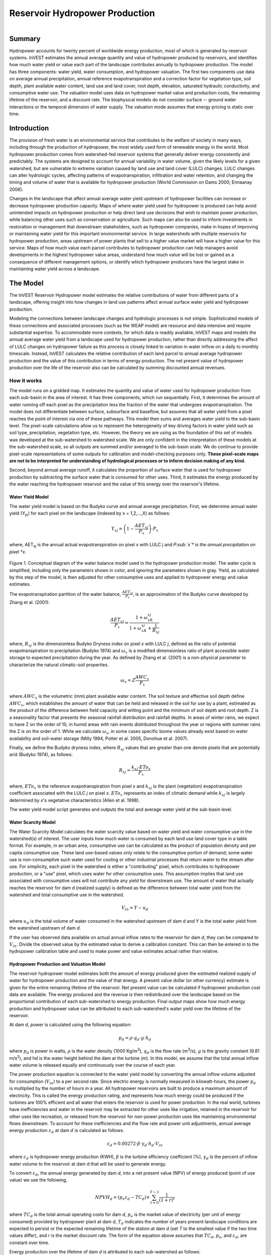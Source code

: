 .. _reservoirhydropowerproduction:

.. |addbutt| image:: ./shared_images/addbutt.png
             :alt: add
	     :align: middle 
	     :height: 15px

.. |toolbox| image:: ./shared_images/toolbox.jpg
             :alt: toolbox
	     :align: middle 
	     :height: 15px

*******************************
Reservoir Hydropower Production
*******************************

.. figure:: ./reservoirhydropowerproduction_images/waterfall.png
   :align: right



Summary
=======

Hydropower accounts for twenty percent of worldwide energy production, most of which is generated by reservoir systems. InVEST estimates the annual average quantity and value of hydropower produced by reservoirs, and identifies how much water yield or value each part of the landscape contributes annually to hydropower production. The model has three components: water yield, water consumption, and hydropower valuation. The first two components use data on average annual precipitation, annual reference evapotranspiration and a correction factor for vegetation type, soil depth, plant available water content, land use and land cover, root depth, elevation, saturated hydraulic conductivity, and consumptive water use. The valuation model uses data on hydropower market value and production costs, the remaining lifetime of the reservoir, and a discount rate. The biophysical models do not consider surface -- ground water interactions or the temporal dimension of water supply. The valuation mode assumes that energy pricing is static over time.

Introduction
============

The provision of fresh water is an environmental service that contributes to the welfare of society in many ways, including through the production of hydropower, the most widely used form of renewable energy in the world. Most hydropower production comes from watershed-fed reservoir systems that generally deliver energy consistently and predictably. The systems are designed to account for annual variability in water volume, given the likely levels for a given watershed, but are vulnerable to extreme variation caused by land use and land cover (LULC) changes. LULC changes can alter hydrologic cycles, affecting patterns of evapotranspiration, infiltration and water retention, and changing the timing and volume of water that is available for hydropower production (World Commission on Dams 2000; Ennaanay 2006).

Changes in the landscape that affect annual average water yield upstream of hydropower facilities can increase or decrease hydropower production capacity. Maps of where water yield used for hydropower is produced can help avoid unintended impacts on hydropower production or help direct land use decisions that wish to maintain power production, while balancing other uses such as conservation or agriculture. Such maps can also be used to inform investments in restoration or management that downstream stakeholders, such as hydropower companies, make in hopes of improving or maintaining water yield for this important environmental service. In large watersheds with multiple reservoirs for hydropower production, areas upstream of power plants that sell to a higher value market will have a higher value for this service. Maps of how much value each parcel contributes to hydropower production can help managers avoid developments in the highest hydropower value areas, understand how much value will be lost or gained as a consequence of different management options, or identify which hydropower producers have the largest stake in maintaining water yield across a landscape.

The Model
=========

The InVEST Reservoir Hydropower model estimates the relative contributions of water from different parts of a landscape, offering insight into how changes in land use patterns affect annual surface water yield and hydropower production.

Modeling the connections between landscape changes and hydrologic processes is not simple. Sophisticated models of these connections and associated processes (such as the WEAP model) are resource and data intensive and require substantial expertise. To accommodate more contexts, for which data is readily available, InVEST maps and models the annual average water yield from a landscape used for hydropower production, rather than directly addressing the affect of LULC changes on hydropower failure as this process is closely linked to variation in water inflow on a daily to monthly timescale. Instead, InVEST calculates the relative contribution of each land parcel to annual average hydropower production and the value of this contribution in terms of energy production. The net present value of hydropower production over the life of the reservoir also can be calculated by summing discounted annual revenues.

How it works
------------

The model runs on a gridded map. It estimates the quantity and value of water used for hydropower production from each sub-basin in the area of interest. It has three components, which run sequentially. First, it determines the amount of water running off each pixel as the precipitation less the fraction of the water that undergoes evapotranspiration. The model does not differentiate between surface, subsurface and baseflow, but assumes that all water yield from a pixel reaches the point of interest via one of these pathways. This model then sums and averages water yield to the sub-basin level. The pixel-scale calculations allow us to represent the heterogeneity of key driving factors in water yield such as soil type, precipitation, vegetation type, etc. However, the theory we are using as the foundation of this set of models was developed at the sub-watershed to watershed scale. We are only confident in the interpretation of these models at the sub-watershed scale, so all outputs are summed and/or averaged to the sub-basin scale. We do continue to provide pixel-scale representations of some outputs for calibration and model-checking purposes only. **These pixel-scale maps are not to be interpreted for understanding of hydrological processes or to inform decision making of any kind.**

Second, beyond annual average runoff, it calculates the proportion of surface water that is used for hydropower production by subtracting the surface water that is consumed for other uses. Third, it estimates the energy produced by the water reaching the hydropower reservoir and the value of this energy over the reservoir's lifetime.

Water Yield Model
^^^^^^^^^^^^^^^^^

The water yield model is based on the Budyko curve and annual average precipitation. First, we determine annual water yield (Y\ :sub:`jx`\ ) for each pixel on the landscape (indexed by x = 1,2,...,X) as follows:

.. math:: Y_{xj} = \left(1-\frac{AET_{xj}}{P_x}\right)\cdot P_x

where, AET\ :sub:`xj` is the annual actual evapotranspiration on pixel *x* with LULC *j* and *P\ :sub:`x`\ * is the annual precipitation on pixel *x*.

.. figure:: ./reservoirhydropowerproduction_images/watercycle.png
   :align: center

Figure 1. Conceptual diagram of the water balance model used in the hydropower production model. The water cycle is simplified, including only the parameters shown in color, and ignoring the parameters shown in gray. Yield, as calculated by this step of the model, is then adjusted for other consumptive uses and applied to hydropower energy and value estimates.

The evapotranspiration partition of the water balance, :math:`\frac{AET_{xj}}{P_x}`\ , is an approximation of the Budyko curve developed by Zhang et al. (2001):

.. math:: \frac{AET_{xj}}{P_x} = \frac{1+\omega_xR_{xj}}{1+\omega_xR_{xj}+\frac{1}{R_{xj}}}

where, :math:`R_{xj}` is the dimensionless Budyko Dryness index on pixel *x* with LULC *j*, defined as the ratio of potential evapotranspiration to precipitation (Budyko 1974) and :math:`\omega_x`  is a modified dimensionless ratio of plant accessible water storage to expected precipitation during the year. As defined by Zhang et al. (2001)   is a non-physical parameter to characterize the natural climatic-soil properties.

.. math:: \omega_x = Z\frac{AWC_x}{P_x}

where :math:`AWC_x` is the volumetric (mm) plant available water content. The soil texture and effective soil depth define :math:`AWC_x`, which establishes the amount of water that can be held and released in the soil for use by a plant, estimated as the product of the difference between field capacity and wilting point and the minimum of soil depth and root depth. Z is a seasonality factor that presents the seasonal rainfall distribution and rainfall depths. In areas of winter rains, we expect to have Z on the order of 10, in humid areas with rain events distributed throughout the year or regions with summer rains the Z is on the order of 1. While we calculate :math:`\omega_x`, in some cases specific biome values already exist based on water availability and soil-water storage (Milly 1994, Potter et al. 2005, Donohue et al.  2007).

Finally, we define the Budyko dryness index, where :math:`R_{xj}` values that are greater than one denote pixels that are potentially arid (Budyko 1974), as follows:

.. math:: R_{xj} = \frac{k_{xj}\cdot ETo_x}{P_x}
			 					
where, :math:`ETo_x` is the reference evapotranspiration from pixel *x* and :math:`k_{xj}` is the plant (vegetation) evapotranspiration coefficient associated with the LULC *j* on pixel *x*. :math:`ETo_x` represents an index of climatic demand while :math:`k_{xj}` is largely determined by *x*'s vegetative characteristics (Allen et al. 1998).

The water yield model script generates and outputs the total and average water yield at the sub-basin level.

Water Scarcity Model
^^^^^^^^^^^^^^^^^^^^

The Water Scarcity Model calculates the water scarcity value based on water yield and water consumptive use in  the watershed(s) of interest. The user inputs how much water is consumed by each land use land cover type in a table format. For example, in an urban area, consumptive use can be calculated as the product of population density and per capita consumptive use.  These land use-based values only relate to the consumptive portion of demand; some water use is non-consumptive such water used for cooling or other industrial processes that return water to the stream after use. For simplicity, each pixel in the watershed is either a "contributing" pixel, which contributes to hydropower production, or a "use" pixel, which uses water for other consumptive uses. This assumption implies that land use associated with consumptive uses will not contribute any yield for downstream use. The amount of water that actually reaches the reservoir for dam d (realized supply) is defined as the difference between total water yield from the watershed and total consumptive use in the watershed.

.. math:: V_{in} = Y-u_d

where :math:`u_d` is the total volume of water consumed in the watershed upstream of dam d and Y is the total water yield from the watershed upstream of dam *d*.

If the user has observed data available on actual annual inflow rates to the reservoir for dam *d*, they can be compared to :math:`V_{in}`. Divide the observed value by the estimated value to derive a calibration constant. This can then be entered in to the hydropower calibration table and used to make power and value estimates actual rather than relative.

Hydropower Production and Valuation Model
^^^^^^^^^^^^^^^^^^^^^^^^^^^^^^^^^^^^^^^^^

The reservoir hydropower model estimates both the amount of energy produced given the estimated realized supply of water for hydropower production and the value of that energy. A present value dollar (or other currency) estimate is given for the entire remaining lifetime of the reservoir. Net present value can be calculated if hydropower production cost data are available. The energy produced and the revenue is then redistributed over the landscape based on the proportional contribution of each sub-watershed to energy production. Final output maps show how much energy production and hydropower value can be attributed to each sub-watershed's water yield over the lifetime of the reservoir.

At dam *d*, power is calculated using the following equation:

.. math:: p_d = \rho\cdot q_d \cdot g \cdot h_d
 		

where :math:`p_d` is power in watts, :math:`\rho` is the water density (1000 Kg/m\ :sup:`3`\ ), :math:`q_d` is the flow rate (m\ :sup:`3`\ /s), :math:`g` is the gravity constant (9.81 m/s\ :sup:`2`\ ), and hd is the water height behind the dam at the turbine (m).  In this model, we assume that the total annual inflow water volume is released equally and continuously over the course of each year.

The power production equation is connected to the water yield model by converting the annual inflow volume adjusted for consumption (:math:`V_{in}`) to a per second rate. Since electric energy is normally measured in kilowatt-hours, the power :math:`p_d` is multiplied by the number of hours in a year.  All hydropower reservoirs are built to produce a maximum amount of electricity. This is called the energy production rating, and represents how much energy could be produced if the turbines are 100% efficient and all water that enters the reservoir is used for power production. In the real world, turbines have inefficiencies and water in the reservoir may be extracted for other uses like irrigation, retained in the reservoir for other uses like recreation, or released from the reservoir for non-power production uses like maintaining environmental flows downstream. To account for these inefficiencies and the flow rate and power unit adjustments, annual average energy production :math:`\varepsilon_d`  at dam :math:`d` is calculated as follows:

.. math:: \varepsilon_d= 0.00272\cdot \beta \cdot \gamma_d \cdot h_d \cdot V_{in}
 
where :math:`\varepsilon_d` is hydropower energy production (KWH), :math:`\beta` is the turbine efficiency coefficient (%), :math:`\gamma_d`  is the percent of inflow water volume to the reservoir at dam d that will be used to generate energy.

To convert :math:`\varepsilon_d`, the annual energy generated by dam *d*, into a net present value (NPV) of energy produced (point of use value) we use the following,

.. math:: NPVH_d=(p_e\varepsilon_d-TC_d)\times \sum^{T-1}_{t=0}\frac{1}{(1+r)^t}

where :math:`TC_d` is the total annual operating costs for dam *d*, :math:`p_e` is the market value of electricity (per unit of energy consumed) provided by hydropower plant at dam *d*, :math:`T_d` indicates the number of years present landscape conditions are expected to persist or the expected remaining lifetime of the station at dam *d* (set *T* to the smallest value if the two time values differ), and *r* is the market discount rate. The form of the equation above assumes that :math:`TC_d`, :math:`p_e`, and :math:`\varepsilon_d`, are constant over time.

Energy production over the lifetime of dam *d* is attributed to each sub-watershed as follows:

.. math:: \varepsilon_x = (T_d\varepsilon_d)\times(c_x / c_{tot})

where the first term in parentheses represents the electricity production over the lifetime of dam *d*. The second term represents the proportion of water volume used for hydropower production that comes from sub-watershed *x* relative to the total water volume for the whole watershed. The value of each sub-watershed for hydropower production over the lifetime of dam d is calculated similarly:

.. math:: NPVH_x=NPVH_d\times (c_x/c_{tot})

Limitations and simplifications
^^^^^^^^^^^^^^^^^^^^^^^^^^^^^^^

The model has a number of limitations. First, it is not intended for devising detailed water plans, but rather for evaluating how and where changes in a watershed may affect hydropower production for reservoir systems.  It is based on annual averages, which neglect extremes and do not consider the temporal dimensions of water supply and hydropower production.

Second, the model assumes that all water produced in a watershed in excess of evapotranspiration arrives at the watershed outlet, without considering water capture by means other than primary human consumptive uses. Surface water -- ground water interactions are entirely neglected, which may be a cause for error especially in areas of karst geology. The relative contribution of yield from various parts of the watershed should still be valid.

Third, the model does not consider sub-annual patterns of water delivery timing. Water yield is a provisioning function, but hydropower benefits are also affected by flow regulation. The timing of peak flows and delivery of minimum operational flows throughout the year determines the rate of hydropower production and annual revenue. Changes in landscape scenarios are more likely to affect the timing of flows than the annual water yield, and are more of a concern when considering drivers such as climate change. Modeling the temporal patterns of overland flow requires detailed data that are not appropriate for our approach. Still, this model provides a useful initial assessment of how landscape scenarios may affect the annual delivery of water to hydropower production.

Fourth, the model describes consumptive demand by LULC type. In reality, water demand may differ greatly between parcels of the same LULC class. Much of the water demand may also come from large point source intakes, which are not represented by LULC class.  The model simplifies water demand by distributing it over the landscape. For example, the water demand may be large for an urban area, and the model represents this demand by distributing it over the urban LULC class. The actual water supply intake, however, is likely much further upstream in a rural location. Spatial disparity in actual and modeled demand points may cause an incorrect representation in the scarcity output grid. The distribution of consumption is also simplified in the reallocation of energy production and hydropower value since it is assumed that water consumed along flow paths is drawn equally from every pixel upstream. As a result, water scarcity, energy production patterns, and hydropower values may be incorrectly estimated.

Fifth, a single variable (:math:`\gamma_d`) is used to represent multiple aspects of water resource allocation, which may misrepresent the complex distribution of water among uses and over time.

Finally, the model assumes that hydropower production and pricing remain constant over time. It does not account for seasonal variation in energy production or fluctuations in energy pricing, which may affect the value of hydropower. Even if sub-annual production or energy prices change, however, the relative value between parcels of land in the same drainage area should be accurate.

Data needs
----------

Here we outline the specific data used by the model. See the appendix for detailed information on data sources and pre-processing.  For all raster inputs, the projection used should be defined, and the projection's linear units should be in meters.

1. **Soil depth (required).** A GIS raster dataset with an average soil depth value for each cell. The soil depth values should be in millimeters.

 *Name*: File can be named anything, but no spaces in the name and less than 13 characters

 *Format*: Standard GIS raster file (e.g., ESRI GRID or IMG), with an average soil depth in millimeters for each cell.

 *Sample data set*: \\InVEST\\Base_Data\\Freshwater\\soil_depth

2. **Precipitation (required)**. A GIS raster dataset with a non-zero value for average annual precipitation for each cell.  The precipitation values should be in millimeters.

 *Name*: File can be named anything, but no spaces in the name and less than 13 characters

 *Format*: Standard GIS raster file (e.g., ESRI GRID or IMG), with precipitation values for each cell.

 *Sample data set*: \\InVEST\\Base_Data\\Freshwater\\precip


3. **Plant Available Water Content (required)**. A GIS raster dataset with a plant available water content value for each cell.  Plant Available Water Content fraction (PAWC) is the fraction of water that can be stored in the soil profile that is available for plants' use. PAWC is a fraction from 0 to 1.

 *Name:* File can be named anything, but no spaces in the name and less than 13 characters

 *Format:* Standard GIS raster file (e.g., ESRI GRID or IMG), with available water content values for each cell.

 *Sample data set:* \\InVEST\\Base_Data\\Freshwater\\pawc

4. **Average Annual Potential Evapotranspiration (required).** A GIS raster dataset, with an annual average evapotranspiration value for each cell. Potential evapotranspiration is the potential loss of water from soil by both evaporation from the soil and transpiration by healthy Alfalfa (or grass) if sufficient water is available.  The evapotranspiration values should be in millimeters.

 *Name:* File can be named anything, but no spaces in the name and less than 13 characters

 *Format:* Standard GIS raster file (e.g., ESRI GRID or IMG), with potential evapotranspiration values for each cell.

 *Sample data set:* \\InVEST\\Base_Data\\Freshwater\\eto


5. **Land use/land cover (required)**. A GIS raster dataset, with an LULC code for each cell.  The LULC code should be an integer.

 *Name:* File can be named anything, but no spaces in the name and less than 13 characters

 *Format:* Standard GIS raster file (e.g., ESRI GRID or IMG), with an integer LULC class code for each cell (e.g., 1 for forest, 3 for grassland, etc.). These codes must match LULC codes in the Biophysical  table.

 *Sample data set:* \\InVEST\\Base_Data\\Freshwater\\landuse_90

6. **Watersheds (required)**. A shapefile, with one polygon per watershed. This is a layer of watersheds such that each watershed contributes to a point of interest where hydropower production will be analyzed.  See the Working with the DEM section for information about generating watersheds.

 *Name:* File can be named anything, but no spaces in the name

 *Format:* Shapefile (.shp)

 *Rows:* Each row is one watershed

 *Columns:* An integer field named *ws_id* is required, with a unique integer value for each watershed

 *Sample data set:* \\InVEST\\Base_Data\\Freshwater\\watersheds.shp


7. **Sub-watersheds (required)**. A  shapefile, with one polygon per sub-watershed within the main watersheds specified in the Watersheds shapefile. See the Working with the DEM section for information about generating sub-watersheds.


 *Format:* Shapefile (.shp)

 *Rows:* Each row is one sub-watershed

 *Columns:* An integer field named *subws_id* is required, with a unique integer value for each sub-watershed

 *Sample data set:* \\InVEST\\ Base_Data\\Freshwater\\subwatersheds.shp


8. **Biophysical Table (required)**. A table of land use/land cover (LULC) classes, containing data on biophysical coefficients used in this tool. NOTE: these data are attributes of each LULC class rather than attributes of individual cells in the raster map.

 *Sample data set:* \\InVEST\\Base_Data\\Freshwater\\Water_Tables.mdb\\Biophysical_Models

 *Name:* Table names should only have letters, numbers and underscores, no spaces

 *Format:*  ``*``.dbf or ``*``.mdb

 *Rows:* Each row is an LULC class.

 *Columns:* Each column contains a different attribute of each land use/land cover class, and must be named as follows:

 a. *lucode (Land use code)*: Unique integer for each LULC class (e.g., 1 for forest, 3 for grassland, etc.), must match the LULC raster above.

 b. *LULC_desc*: Descriptive name of land use/land cover class (optional)

 c. *root_depth*: The maximum root depth for vegetated land use classes, given in integer millimeters.  Non-vegetated LULCs should be given a value of 0.

 d. *etk*: The plant evapotranspiration coefficient for each LULC class, used to obtain potential evapotranspiration by using plant energy/transpiration characteristics to modify the reference evapotranspiration, which is based on alfalfa.  Coefficients should be multiplied by 1000, so that the final etk values given in the table are integers ranging between 1 and 1500. (Some crops evapotranspire more than alfalfa in some very wet tropical regions and where water is always available).

9. **Zhang constant (required).** Floating point value between 1 and 10 corresponding to the seasonal distribution of precipitation (see Appendix A for more information).

10. **Demand Table (required)**.  A table of LULC classes, showing consumptive water use for each landuse / landcover type.  Consumptive water use is that part of water used that is incorporated into products or crops, consumed by humans or livestock, or otherwise removed from the watershed water balance.

 *Sample data set:* \\InVEST\\Base_Data\\Freshwater\\Water_Tables.mdb\\Water_Demand

 *Name:*  Table names should only have letters, numbers and underscores, no spaces

 *Format:*  ``*``.dbf or ``*``.mdb

 *Rows:*  Each row is a landuse / landcover class

 *Columns:* Contain water demand values per LULC class and must be named as follows:


 a.	*lucode*: Integer value of land use/land cover class (e.g., 1 for forest, 3 for grassland, etc.), must match LULC raster, described above.

 b.	*demand*: The estimated average consumptive water use for each landuse / landcover type.  Water use should be given in integer cubic meters per year.


11. **Hydropower valuation table**.  A table of hydropower stations with associated model values.

 *Sample data set:* \\InVEST\\Base_Data\\Freshwater\\Water_Tables.mdb\\Hydropower_Valuation

 *Name:*  Table names should only have letters, numbers and underscores, no spaces

 *Format:*  ``*``.dbf or ``*``.mdb

 *Rows:*  Each row is a hydropower station

 *Columns:*  Each column contains an attribute of each hydropower station, and must be named as follows:

 a. *ws_id*: Unique integer value for each watershed, which must correspond to values in the Watersheds layer.

 b. *station_desc*: Name of hydropower station (optional)

 c. *efficiency*: The turbine efficiency. A number to be obtained from the hydropower plant manager (floating point values generally 0.7 to 0.9)

 d. *fraction*: The fraction of inflow water volume that is used to generate energy, to be obtained from the hydropower plant manager. Managers can release water without generating electricity to satisfy irrigation, drinking water or environmental demands.   Floating point value.

 e. *height*: The head, measured as the average annual effective height of water behind each dam at the turbine intake in meters.  Floating point value.

 f. *kw_price*: The price of one kilowatt-hour of power produced by the station, in dollars or other currency.  Floating point value.

 g. *cost*: Annual cost of running the hydropower station (maintenance and operations costs).  Floating point value.

 h. *time_span*: An integer value of either the expected lifespan of the hydropower station or the period of time of the land use scenario of interest. Used in net present value calculations.

 i. *discount*: The discount rate over the time span, used in net present value calculations.  Floating point value.

12. **Hydropower calibration table**.  A table of hydropower stations with associated calibration values.

 *Sample data set:* \\InVEST\\Base_Data\\Freshwater\\Water_Tables.mdb\\Hydropower_Calibration

 *Name:*  Table names should only have letters, numbers and underscores, no spaces

 *Format:*  ``*``.dbf or ``*``.mdb

 *Rows:*  Each row is a hydropower station

 *Columns:*  Each column contains an attribute of each hydropower station, and must be named as follows:

 a. *ws_id*: Unique integer value for each watershed, which must correspond to values in the Watersheds layer.

 b. *calib*: Annual water yield calibration constant.  Multiplying this value by the total water supply for a watershed should give the actual total annual water supply observed/measured at the point of interest, corresponding to the cyield column of the Scarcity tool's water_scarcity.dbf output. Floating point value.

Running the Model
-----------------

The Hydropower model maps the water yield, water consumption, energy produced by water yield and corresponding energy value over the landscape. This model is structured as a toolkit which has three tools. The first tool, Water Yield, calculates the surface water yield and actual evapotranspiration across the landscape.  This output feeds into the next portion of the model, the Water Scarcity tool, which calculates water consumption, supply and realized supply, which is yield minus consumption.  The third tool, Valuation, calculates energy production and the value of that energy, as it can be attributed to sub-basins on the watershed of interest.

By running the tool, three folders will automatically be created in your workspace (you will have the opportunity to define this file path), "Intermediate", where temporary files are written, and which is deleted after each tool run; "Service", where results that show environmental services are saved; and "Output", where non-service biophysical results are saved. Before running the Hydropower Model, make sure that the InVEST toolbox has been added to your ArcMap document, as described in the **Getting Started** chapter of this manual. Second, make sure that you have prepared the required input data files according to the specifications in Data Needs.

*	 Identify workspace

If you are using your own data, you need to first create a workspace, or folder for the analysis data, on your computer hard-drive. The entire pathname to the workspace should not have any spaces. All your output files will be saved here. For simplicity, you may wish to call the folder for your workspace 'Hydropower' and create a folder in your workspace called "Input" and place all your input files here. It's not necessary to place input files in the workspace, but advisable so you can easily see the data you use to run your model.

Or, if this is your first time using the tool and you wish to use sample data, you can use the data provided in InVEST-Setup.exe. If you installed the InVEST files on your C drive (as described in the **Getting Started** chapter), you should see a folder called /InVEST/Hydropower. This folder will be your workspace. The input files are in a folder called /InVEST/Base_Data/Freshwater.

*	Open an ArcMap document to run your model.

*	Find the InVEST toolbox in ArcToolbox. ArcToolbox is normally open in ArcMap, but if it is not, click on the ArcToolbox symbol. See the **Getting Started** chapter if you don't see the InVEST toolbox and need instructions on how to add it.

*	You can run this analysis without adding data to your map view, but usually it is recommended to view your data first and get to know them. Add the data for this analysis to your map using the ADD DATA button and look at each file to make sure it is formatted correctly.  Save your ArcMap file as needed.

*	Click once on the plus sign on the left side of the InVEST toolbox to see the list of tools expand. Next, click on the plus sign next to the **Hydropower** toolset. Within the toolset are three tools, **Water Yield**, **Water Scarcity** and **Valuation**. You will need to run **Water Yield** first, **Water Scarcity** second and **Valuation** last, as each tool generates outputs that feed into the next.

*	Double click on **Water Yield**. An interface will pop up like the one below. The tool shows default file names, but you can use the file buttons to browse instead to your own data. When you place your cursor in each space, you can read a description of the data requirements in the right side of the interface. Click *Show Help* if the description is not displayed. In addition, refer to the *Data Needs* section above for information on data formats.

.. figure:: ./reservoirhydropowerproduction_images/1wateryield.jpg
   :align: center

*	Fill in data file names and values for all required prompts. Unless the space is indicated as optional, it requires you to enter some data.

*	After you've entered all values as required, click on OK. The script will run, and its progress will be indicated by a "Progress dialogue".

*	Load the output grids into ArcMap using the ADD DATA button from either "Output" or "Service" folders.

*	You can change the symbology of a layer by right-clicking on the layer name in the table of contents, selecting PROPERTIES, and then SYMBOLOGY. There are many options here to change the way the file appears in the map. You may change the coloring scheme for better visualization.

*	You can also view the attribute data of many output files by right clicking on a layer and selecting OPEN ATTRIBUTE TABLE.

*	Now, run the tool **Water Scarcity**.  Several outputs from the Water Yield model, **wyield_vol**, **wyield_mn** (in the Service folder), **water_yield_watershed.dbf** and **water_yield_subwatershed.dbf** (in the Output folder) serve as  inputs to this model (see results interpretation section).  The interface is below:

.. figure:: ./reservoirhydropowerproduction_images/2waterscarcity.jpg
   :align: center

*	When the script completes running, its results will be saved in the Output folder. A description of these results is in the next section. Load them into your ArcMap project, look at them, and check out the attribute table.

*	Finally, run the tool **Valuation**. These outputs from  the Water Scarcity tool are required: **cyield_vol**, **consum_vol**, **water_scarcity_watershed.dbf** and **water_scarcity_subwatershed.dbf**.  The interface is below:

.. figure:: ./reservoirhydropowerproduction_images/3valuation.jpg
   :align: center

*	When the script completes running, its results will be saved in the Service folder. A description of these results is in the next section. Load them into your ArcMap project, look at them, and check out the attribute table.

This model is open source, so you can edit the scripts to modify, update, and/or change equations by right clicking on the script's name and selecting "Edit..." The script will open in a text editor. After making changes, click File/Save to save your new script.

Interpreting Results
^^^^^^^^^^^^^^^^^^^^

The following is a short description of each of the outputs from the Hydropower Production model. Final results are found in the *Output* and *Service* folders within the *Workspace* specified for this model.

* *Parameter log*: Each time the model is run, a text file will appear in the *Output* folder. The file will list the parameter values for that run and will be named according to the service, the date and time, and the suffix. 

* *Output\\fractp_mn* (fraction):  Mean actual evapotranspiration  fraction of precipitation per sub-watershed (Actual Evapotranspiration / Precipitation). It is the mean fraction of precipitation that actually evapotranspires at the sub-basin level.  

* *Output\\aet_mn* (mm): Mean actual evapotranspiration per sub-watershed. 

* *Service\\wyield_vol* (m\ :sup:`3`\):  Total water yield per sub-watershed.  The approximate absolute annual water yield across the landscape, calculated as the difference between precipitation and actual evapotranspiration on each land parcel. 

* *Service\\wyield_mn* (mm): Mean water yield per sub-watershed. 

* *Service\\wyield_ha* (m\ :sup:`3`\ /ha): Water yield volume per hectare per sub-watershed. 

* *Output\\water_yield_watershed.dbf*: Table containing biophysical output values per watershed.  With fields as follows:

	* *precip_mn* (mm): Mean precipitation per watershed.
	
	* *PET_mn* (mm): Mean potential evapotranspiration per watershed.
	
	* *AET_mn* (mm): Mean actual evapotranspiration per watershed.
	
	* *wyield_mn* (mm): Mean water yield per watershed.
	
	* *wyield_sum* (mm): Total water yield per watershed.

* *Output\\water_yield_subwatershed.dbf*: Table containing biophysical output values per sub-watershed. With fields as follows:

	* *precip_mn* (mm): Mean precipitation per sub-watershed.
	
	* *PET_mn* (mm): Mean potential evapotranspiration per sub-watershed.
	
	* *AET_mn* (mm): Mean actual evapotranspiration per sub-watershed.
	
	* *wyield_mn* (mm): Mean water yield per sub-watershed.
	
	* *wyield_sum* (mm): Total water yield per sub-watershed.

* *Output\\consum_vol* (m\ :sup:`3`\): Total water consumption for each sub-watershed. 

* *Output\\consum_mn* (m\ :sup:`3`\ /ha): Mean water consumptive volume per hectare per sub-watershed. 

* *Output\\rsup_vol* (m\ :sup:`3`\):  Total realized water supply (water yield -- consumption) volume for each sub-watershed.

* *Output\\rsup_mn* (m\ :sup:`3`\ /ha):  Mean realized water supply (water yield -- consumption) volume per hectare per sub-watershed.

* *Output\\cyield_vol* (m\ :sup:`3`\): Calibrated water yield volume per sub-watershed (water yield * calibration constant). 

* *Output\\water_scarcity_watershed.dbf*:  Table containing values from *water_yield_watershed.dbf*, plus additional fields as follows:

	* *cyield_vl* (m\ :sup:`3`\ ): Total calibrated water yield (water yield * calibration constant) per watershed.
	
	* *consump_vl* (m\ :sup:`3`\ ): Total water consumption per watershed.
	
	* *consump_mn* (m\ :sup:`3`\ ): Mean water consumption per watershed.
	
	* *rsupply_vl* (m\ :sup:`3`\ ): Total realized water supply (water yield -- consumption) per watershed.
	
	* *rsupply_mn* (m\ :sup:`3`\ ): Mean realized water supply (water yield -- consumption) per watershed.

* *Output\\water_scarcity_subwatershed.dbf*:  Table containing values from *water_yield_subwatershed.dbf*, plus additional fields as follows:

	* *cyield_vl* (m\ :sup:`3`\ ): Total calibrated water yield (water yield * calibration constant) per sub-watershed.
	
	* *consump_vl* (m\ :sup:`3`\ ): Total water consumption per sub-watershed.
	
	* *consump_mn* (m\ :sup:`3`\ ): Mean water consumption per sub-watershed.
	
	* *rsupply_vl* (m\ :sup:`3`\ ): Total realized water supply (water yield -- consumption) per sub-watershed.
	
	* *rsupply_mn* (m\ :sup:`3`\ ): Mean realized water supply (water yield -- consumption) per sub-watershed.

* *Service\\hp_energy* (kw/timespan): THIS IS THE SUB-WATERSHED MAP OF THIS ENVIRONMENTAL SERVICE IN ENERGY PRODUCTION TERMS. This grid shows the amount of energy produced by the hydropower station over the specified timespan that can be attributed to each sub-watershed based on its water yield contribution. 

* *Service\\hp_val* (currency/timespan):  THIS IS THE SUB-WATERSHED MAP OF THIS ENVIRONMENTAL SERVICE IN ECONOMIC TERMS. This grid shows the value of the landscape per sub-watershed according to its ability to yield water for hydropower production over the specified timespan. 

* *Service\\hydropower_value_watershed.dbf*:  Table containing values from *water_scarcity_watershed.dbf*, plus additional fields as follows:

	* *hp_energy* (kw/timespan): Amount of energy produced over the specified timespan per watershed.
	
	* *hp_value* (currency/timespan): Value of the watershed landscape for producing energy over the specified timespan.

* *Service\\hydropower_value_subwatershed.dbf*:  Table containing values from *water_scarcity_subwatershed.dbf*, plus additional fields as follows:

	* *hp_energy* (kw/timespan): Amount of energy produced over the specified timespan per sub-watershed.
	
	* *hp_value* (currency/timespan): Value of the sub-watershed landscape for producing energy over the specified timespan.

The application of these results depends entirely on the objective of the modeling effort.  Users may be interested in all of these results or a select one or two.  If costing information is not available or of interest, the user may choose to simply run the water yield model and compare biophysical results.

The first several model results provide insight into how water is distributed through the landscape.  *aet_mn* describes the actual evapotranspiration depth of the hydrologic cycle, showing how much water (precipitation) is lost annually to evapotranspiration across the watershed.

The *wyield_vol* raster shows the annual average water volume that is 'yielded' from each sub-watershed of the watershed of interest.  This raster can be used to determine which sub-watersheds are most important to total annual water yield -- although at this step the user still will not know how much of that water is benefiting downstream users of any type.  The consumptive use (*consum_vol*) grid then shows how much water is used for consumptive activities (such as drinking, bottling, etc.) each year across the landscape. The realized supply (*rsupply_vol*) grid calculates the difference between cumulative water yield and cumulative consumptive use.  This grid demonstrates where the water supply for hydropower production is abundant and where it is most scarce.  The user needs to remember that the consumptive use grid may not truly represent where water is taken, only where it is demanded.  This may cause some misrepresentation of the scarcity in certain locations, but this grid offers a general sense of the water balance and whether there is a lack of or abundance of water in the area of interest.

The *hp_energy* and *hp_val* grids are the most relevant model outputs for prioritizing the landscape for investments that wish to maintain water yield for hydropower production.  The *hp_val* grid contains the most information for this purpose as it represents the revenue attributable to each sub-watershed over the expected lifetime of the hydropower station, or the number of years that the user has chosen to model.  This grid accounts for the fact that different hydropower stations within a large river basin may have different customers who pay different rates for energy production. If this is the case, this grid will show which sub-watersheds contribute the highest value water for energy production. If energy values do not vary much across the landscape, the *hp_energy* outputs can be just as useful in planning and prioritization. Comparing any of these grids between landuse scenarios allows the user to understand how the role of the landscape may change under different management plans.

The hydropower output summary tables present the model results in terms of hydropower operation.  The *cyield_vl* field provides the total volume of water that arrives at each hydropower plant every year, considering water yield and consumption.  The *consump_vl* field provides the total volume of water that is consumed in each watershed upstream of the station. Total energy produced at each hydropower station is given in the *hp_energy* field, and the corresponding value of that energy is given in the *hp_value* field.  This table provides a quick comparison between land use scenarios in a way that complements the spatial representation across the landscape.  Ideally the output grids and summary table will be used together for comparison of land use and management scenarios.

Appendix A: Data Sources
========================

This is a rough compilation of data sources and suggestions about finding, compiling, and formatting data. This section should be used for ideas and suggestions only.  We will continue to update this section as we learn about new data sources and methods.

a. **Average annual precipitation**

 Average Annual Precipitation may be interpolated from existing rain gages, and global data sets from remote sensing models to account for remote areas. Precipitation as snow is included.  If field data are not available, you can use coarse data from the freely available global data set developed by the Climatic Research Unit (http://www.cru.uea.ac.uk).

 Within the United States, the PRISM group at Oregon State University provides free precipitation data at a 30-arcsecond resolution.  See their website at http://www.prism.oregonstate.edu/ and navigate to '800 m Normals' to download data.

b. **Average annual reference evapotranspiration (ETo)**

 Reference evapotranspiration, ETo, is the energy (expressed as a depth of water, e.g. mm) supplied by the sun (and occasionally wind) to vaporize water. Some global products are available on the internet, such as FAO Penman - Monteith method with limited climatic data as described in FAO Irrigation and Drainage Paper 56 using data from the `Climatic Research Unit <http://mercury.ornl.gov/metadata/mastdc/html/nacp/daac.ornl.gov_data_bluangel_harvest_RGED_curtis_metadata_climate_monthly_evapotranspiration.html>`_. Reference evapotranspiration depends on elevation, latitude, humidity, and slope aspect.  There are countless methodologies, which range in data requirements and precision.

 If the use of this grid is not possible, develop monthly average grids of precipitation, and maximum and minimum temperatures (http://www.cru.uea.ac.uk), which need to incorporate the effects of elevation when interpolating from observation stations.  Data to develop these monthly precipitation and temperatures grids follow the same process in the development of the 'Average Annual Precipitation' grid, with the added monthly disaggregated grids.

 A simple way to determine reference Evapotranspiration is the 'modified Hargreaves' equation, which generates superior results than the Pennman-Montieth when information is uncertain.

 .. math:: ETo=0.0013\times 0.408\times RA\times (T_{av}+17)\times (TD-0.0123 P)^{0.76}

 The 'modified Hargreaves' uses the average of the mean daily maximum and mean daily minimum temperatures (Tavg in oC), the difference between mean daily maximum and mean daily minimums (TD), RA is extraterrestrial radiation (RA in :math:`\mathrm{MJm^{-2}d^{-1}}` and precipitation (P in mm per month), all of which can be relatively easily obtained.  Temperature and precipitation data are often available from regional charts or direct measurement. Radiation data, on the other hand, is far more expensive to measure directly but can be reliably estimated from online tools, tables  or equations.

 The Potential evapotranspiration could be also calculated monthly and annually using the Hamon equation (Hamon 1961, Wolock and McCabe 1999):

 .. math:: PED_{Hamon} = 13.97 d D^2W_t

 where *d* is the number of days in a month, *D* is the mean monthly hours of daylight calculated for each year (in units of 12 hours), and Wt is a saturated water vapor density term calculated by:

 .. math:: W_t = \frac{4.95e^{0.062 T}}{100}

 where T is the monthly mean temperature in degrees Celsius. Potential evapotranspiration is set to zero when mean monthly temperature is below zero. Then for each year during the time periods analyzed, the monthly calculated PET values at each grid cell are summed to calculate a map of the annual PET for each year.

c. **Soil depth**

 Soil depth may be obtained from standard soil maps.  Coarse, yet free global soil characteristic data is available at http://www.ngdc.noaa.gov/seg/cdroms/reynolds/reynolds/reynolds.htm.  The FAO also provides global soil data in their Harmonized World Soil Database: http://www.iiasa.ac.at/Research/LUC/External-World-soil-database/HTML/

 In the United States free soil data is available from the U.S. Department of Agriculture's NRCS in the form of two datasets:  SSURGO http://soils.usda.gov/survey/geography/ssurgo/   and STATSGO http://soils.usda.gov/survey/geography/statsgo/ .  Where available SSURGO data should be used, as it is much more detailed than STATSGO.  Where gaps occur in the SSURGO data, STATSGO can be used to fill in the blanks.

 The soil depth should be calculated as the maximum depth of all horizons within a soil class component, and then a weighted average of the components should be estimated.  This can be a tricky GIS analysis:  In the US soil categories, each soil property polygon can contain a number of soil type components with unique properties, and each component may have different soil horizon layers, also with unique properties.  Processing requires careful weighting across components and horizons.  The Soil Data Viewer (http://soildataviewer.nrcs.usda.gov/), a free ArcMap extension from the NRCS, does this soil data processing for the user and should be used whenever possible.

 Ultimately, a grid layer must be produced.  Data gaps, such as urban areas or water bodies need to be given appropriate values.  Urban areas and water bodies can be thought of having zero soil depth.  A good product would be to determine the minimum of depth to bedrock and typical water table depth.

d. **Plant available water content (PAWC)**

 Plant available water content is a fraction obtained from most standard soil maps.  It is defined as the difference between the fraction of volumetric field capacity and permanent wilting point.  Often plant available water content is available as a volumetric value (mm).  To obtain the fraction divide by soil depth.  Soil characteristic layers are estimated by performing a weighted average from all horizons within a soil component.  If PAWC is not available, raster grids obtained from polygon shape files of weight average soil texture (%clay, %sand, %silt) and soil porosity will be needed.  See 'Soil Depth' above for a description of where to find and how to process soil data. http://hydrolab.arsusda.gov/SPAW/Index.htm has software to help you estimate your PAWC when you have soil texture data.

e. **Land use/land cover**

 A key component for all Tier 1 water models is a spatially continuous landuse / land class raster grid.  That is, within a watershed, all landuse / land class categories should be defined.  Gaps in data that break up the drainage continuity of the watershed will create errors.  Unknown data gaps should be approximated.  Global land use data is available from the University of Maryland's Global Land Cover Facility: http://glcf.umiacs.umd.edu/data/landcover/.  This data is available in 1 degree, 8km and 1km resolutions.  Data for the U.S. for 1992 and 2001 is provided by the EPA in their National Land Cover Data product: http://www.epa.gov/mrlc/.

 The simplest categorization of LULCs on the landscape involves delineation by land cover only (e.g., cropland, temperate conifer forest, and prairie). Several global and regional land cover classifications are available (e.g., Anderson et al. 1976), and often detailed land cover classification has been done for the landscape of interest.

 A slightly more sophisticated LULC classification could involve breaking relevant LULC types into more meaningful categories.  For example, agricultural land classes could be broken up into different crop types or forest could be broken up into specific species.

 The categorization of land use types depends on the model and how much data is available for each of the land types.  The user should only break up a land use type if it will provide more accuracy in modeling.  For instance, for the water quality model the user should only break up 'crops' into different crop types if they have information on the difference in nutrient loading between crops.  Along the same lines, the user should only break the forest land type into specific species for the water supply model if information is available on the root depth and evapotranspiration coefficients for the different species.

  *Sample Landuse Land class Table*

  ====== =========================== ID     Land Use /Land Class ====== =========================== 1      Evergreen Needleleaf Forest 2 Evergreen Broadleaf Forest 3      Deciduous Needleleaf Forest 4 Deciduous Broadleaf Forest 5      Mixed Cover 6      Woodland 7      Wooded Grassland 8      Closed Shrubland 9      Open Shrubland 10     Grassland 11 Cropland (row Crops) 12     Bare Ground 13     Urban and Built-Up 14 Wetland 15     Mixed evergreen 16     Mixed Forest 17     Orchards/Vineyards 18     Pasture ====== ===========================

f. **Maximum root depth table**

 A valuable review of maximum plant rooting depths is available in Canadell, J., R. B. Jackson, and H. Mooney. 1996, Maximum rooting depth of vegetation types at the global scale. Oecologia 108: 583-595 where 290 observations in the literature are summarized, and it is concluded that rooting depths are more consistent than that previously believed among similar biomes and plant species.

 The model determines the minimum of soil depth and rooting depth for an accessible soil profile for water storage.  Determinations on how to deal with soil-less systems, such as fractured rock substrates, should be based on expert advice.  Effective maximum root depth must be defined for impermeable landuse/land classes, such as urban areas, or water bodies.  A rule of thumb is to denote water and urban areas with minimal maximum rooting depths, but a zero value should not be used.  The literature values must be converted to mm, and depicted as integer values.

*Maximum root depths by species and biomes*

======================= =======================================
Root Depth by Species   Root Depth by Biome
======================= =======================================
Trees 7.0 m             Cropland 2.1 m
Shrubs 5.1 m            Desert 9.5 m
Herbaceous Plants 2.6 m	Sclerophyllous Shrubland & Forest 5.2 m
\                       Tropical Deciduous Forest 3.7 m
\                       Tropical Evergreen Forest 7.3 m
\                       Grassland 2.6 m
\                       Tropical Grassland/Savanna 15 m
\                       Tundra 0.5 m                        
======================= =======================================

g. **Evapotranspiration coefficient table (Kc)**

 Potential Evapotranspiration = ET Coefficient x Reference Evapotranspiration.

 ET coefficient values for crops are readily available from irrigation and horticulture handbooks.  FAO has an online resource for this: http://www.fao.org/docrep/X0490E/x0490e0b.htm.  Values for other vegetation can be estimated using Leaf Area Index (LAI) relationships, which is a satellite imagery product derived from NDVI analysis.  A typical LAI - ETcoef relationship  might look as follows:

 .. math:: ETcoef = \left\{\begin{array}{l}\frac{LAI}{3}\mathrm{\ when\ } LAI \leq 3\\ 1\end{array}\right.

 Evapotranspiration coefficients need to be applied to non-vegetated class, such as pavement or water bodies.  As a rule of thumb, impermeable surfaces and moving water bodies might be given a low ETcoef value (no zeros should be defined), such as 0.001, to highlight removal of water by drainage.  Slow or stagnant water bodies might be given an ETcoef value of 1.

 Once evapotranspiration coefficients have been established for all landuse / land classes they must be multiplied by 1000 to obtain the integer value, i.e. Int(ETceof x 1000).  No zero values are allowed.

*Sample ET coef Table.*

====== =========================== ====
ID     Vegetation Type             etk
====== =========================== ====
1      Evergreen Needleleaf Forest 1000
2      Evergreen Broadleaf Forest  1000
3      Deciduous Needleleaf Forest 1000
4      Deciduous Broadleaf Forest  1000
5      Mixed Cover                 1000
6      Woodland                    1000
7      Wooded Grassland            1000
8      Closed Shrubland            398
9      Open Shrubland              398
10     Grassland                   650
11     Cropland (row Crops)        650
12     Bare Ground                 1
13     Urban and Built-Up          1
14     Wetland                     1000
15     Mixed evergreen             1000
16     Mixed Forest                1000
17     Orchards/Vineyards          700
18     Pasture                     850
19     Sclerophyllous Forests      1000
====== =========================== ====

h. **Digital elevation model (DEM)**

 DEM data is available for any area of the world, although at varying resolutions.  Free raw global DEM data is available on the internet from NASA - http://asterweb.jpl.nasa.gov/gdem-wist.asp, and USGS - http://eros.usgs.gov/#/Find_Data/Products_and_Data_Available/Elevation_Products and http://hydrosheds.cr.usgs.gov/.   Or a final product may be purchased relatively inexpensively at sites such as MapMart (www.mapmart.com).  The DEM used in the model must be hydrologically correct meaning that sinks are filled and there are no holes.   See the Working with the DEM section of this manual for more information.

i. **Consumptive water use**

 The consumptive water use for each land use / land class type should be estimated based on agricultural, forestry, and hydrology literature and/or consultation with local professionals in these fields.  The value used in the table is an average for each land use type.  For crops, water use can be calculated using information on crop water requirements and scaling up based on area covered by crops.  In more general agricultural areas, water use by cattle, agricultural processing, etc. must be considered.  For forestry, a similar calculation can be made based on estimates of water use by different forest types.  In urban areas, water use may be calculated based on an estimated water use per person and multiplied by the approximate population area per raster cell.  Industrial water use must also be considered where applicable.  For all of these calculations, it is assumed that the crops, trees, people, etc. are spread evenly across each land use class.

j.  **Hydropower Watersheds and Sub-watersheds**

 See the Working with the DEM section of this manual for information on generating watersheds and sub-watersheds.

 The resulting  delineation should be checked to ensure that the watersheds accurately represent reality. This reality check may involve talking to a local hydrologist, checking the drainage area for a nearby USGS gage, or doing a back of the envelope calculation for the annual rainfall multiplied by the watershed area and comparing it to the average annual volume of flow into the hydropower station.

 If you do not have a starting point for sub-watersheds,  the global dataset from Hydro1k may be applicable: http://eros.usgs.gov/#/Find_Data/Products_and_Data_Available/gtopo30/hydro.

k. **Hydropower Station Information**

 Detailed information about each hydropower station may only be available from the owner or managing entity of the stations.  Some information may be available through public sources, and may be accessible online.  In particular, if the hydropower plant is located in the United States information may be found on the internet.  The first place to check is the National Inventory of Dams (http://crunch.tec.army.mil/nidpublic/webpages/nid.cfm).  If a hydropower dam is owned by the Bureau of Reclamation, they should have information on the reservoir on their Dataweb (http://www.usbr.gov/dataweb/).  Similar information may be found online at other websites for reservoirs owned or operated by other government agencies or energy companies.

 * *Calibration*: For calibration, data are needed on how much water actually reaches each hydropower station on an average annual basis. Data should be available from the managing entity of the hydropower plant.  In absence of information available directly from the hydropower operators, data may be available for a stream gage just upstream of the hydropower station.  Gages in the U.S. may be managed by the USGS, the state fish and wildlife agency, the state department of ecology or by a local university.  The model user should consider whether the gage measures natural or managed streamflow and adjust measurements as necessary.  The drainage area downstream of the gage and upstream of the hydropower station must also be considered when comparing gaged flow with modeled flow.

 * *Time_period*: The design life span of each hydropower station can be obtained from the station owner or operator.  Alternative sources may be available online as described above.

 This value may instead represent the time period of a scenario of interest, which should be equal to or smaller than the life span of the station.

 * *Discount_rate*:  this rate is defined as how much value the currency loses per year.

l. **Seasonality factor (Zhang constant)**

 The Zhang constant is used to characterize the seasonality of precipitation in the study area, with  possible values ranging from 1 to 10.  The values are assigned according to the timing of the majority of rainfall in a year.  If rainfall primarily occurs during the winter months, Zhang values should be closer to 10; if most rainfall occurs during the summer months or is more evenly spread out during the year, Zhang values should be closer to 1. Our initial testing efforts of this model in different watersheds in different eco-regions worldwide show that this factor is around 4 in tropical watersheds, 9 in temperate watersheds and 1 in monsoon watersheds.

Appendix B: Calibration of Water Yield Model
============================================

The water yield model is based on a simple water balance where it is assumed that all water in excess of evaporative loss arrives at the outlet of the watershed.  The model is an annual average time step simulation tool applied at the pixel level but reported at the sub-basin level. A first run model calibration should be performed using 10 year average input data.  For example, if water yield model simulations are being performed under a 1990 land use scenario, climate data (total precipitation and potential evapotranspiration) from 1985 to 1995 should be averaged and used with the 1990 land use map.  The other inputs, soil depth and plant available water content are less susceptible to temporal variability so any available data for these parameters may be used. Observed flow data should be collected from a station furthest downstream in the watershed. As with the climate data, a 10 year average should be used for model calibration. Gauge data is often provided in flow units (i.e m\ :sup:`3`\ /s). Since the model calculates water volume, the observed flow data should be converted into units of m\ :sup:`3`\ /year.  Note, to ensure accuracy, the watershed input being used in the water yield model should have the same approximate area as the contributing watershed area provided with the observed flow data.  When assessing the overall accuracy of the model, the mean water yield for the watershed should be compared with the observed depth at the outlet.  In nested watersheds or adjacent watersheds, calibration could be carried out on one or two stations (watersheds) and validation of these calibrated watersheds could be carried on the other watershed(s).

Before the user starts the calibration process, we highly recommended sensitivity analysis using the observed runoff data. The sensitivity analysis will define the parameters that influence model outputs the most. The calibration can then focus on highly sensitive parameters followed by less sensitive ones.

As with all models, model uncertainty is inherent and must be considered when analyzing results for decision making.  The model is therefore essentially driven more by parameter values (Z, Kc, root depth) then by the individual physical hydrologic processes taking place in the watershed.  Since these parameter values are often obtained from literature or experimental studies under varied conditions, a range of values are usually available (see data sources). InVEST Water Yield model uncertainty is best addressed by performing model simulations under maximum, minimum and mean parameter values.  Doing so will provide a range of outputs corresponding to plausible actual conditions.

References
==========

Budyko, M.I. 1974, Climate and Life, Academic, San Diego, California.

Donohue, R.J., Roderick, M.L. & McVicar, T.R. 2007, "On the importance of including vegetation 	dynamics in Budyko's hydrological model.", Hydrology and Earth System Sciences, vol. 	11, pp. 983-995.

Ennaanay, Driss. 2006. Impacts of Land Use Changes on the Hydrologic Regime in the Minnesota 	River Basin. Ph.D. thesis, graduate School, University of Minnesota.

Milly, P.C.D. 1994, "Climate, soil water storage, and the average annual water balance.", Water 	Resources Research, vol. 3, no. 7, pp. 2143-2156.

Potter, N.J., Zhang, L., Milly, P.C.D., McMahon, T.A. & Jakeman, A.J. 2005, "Effects of rainfall 	seasonality and soil moisture capacity on mean annual water balance for Australian 	catchments.", Water Resources Research, vol. 41.

World Commission on Dams (2000). Dams and development: A new framework for decision-	making. The Report of the World Commission on Dams. Earthscan Publications LTD, 	London.

Zhang, L., Dawes, W.R. & Walker, G.R. 2001, "Response of mean annual evapotranspiration to 	vegetation changes at catchment scale. ", Water Resources Research, vol. 37, pp. 701-708.
